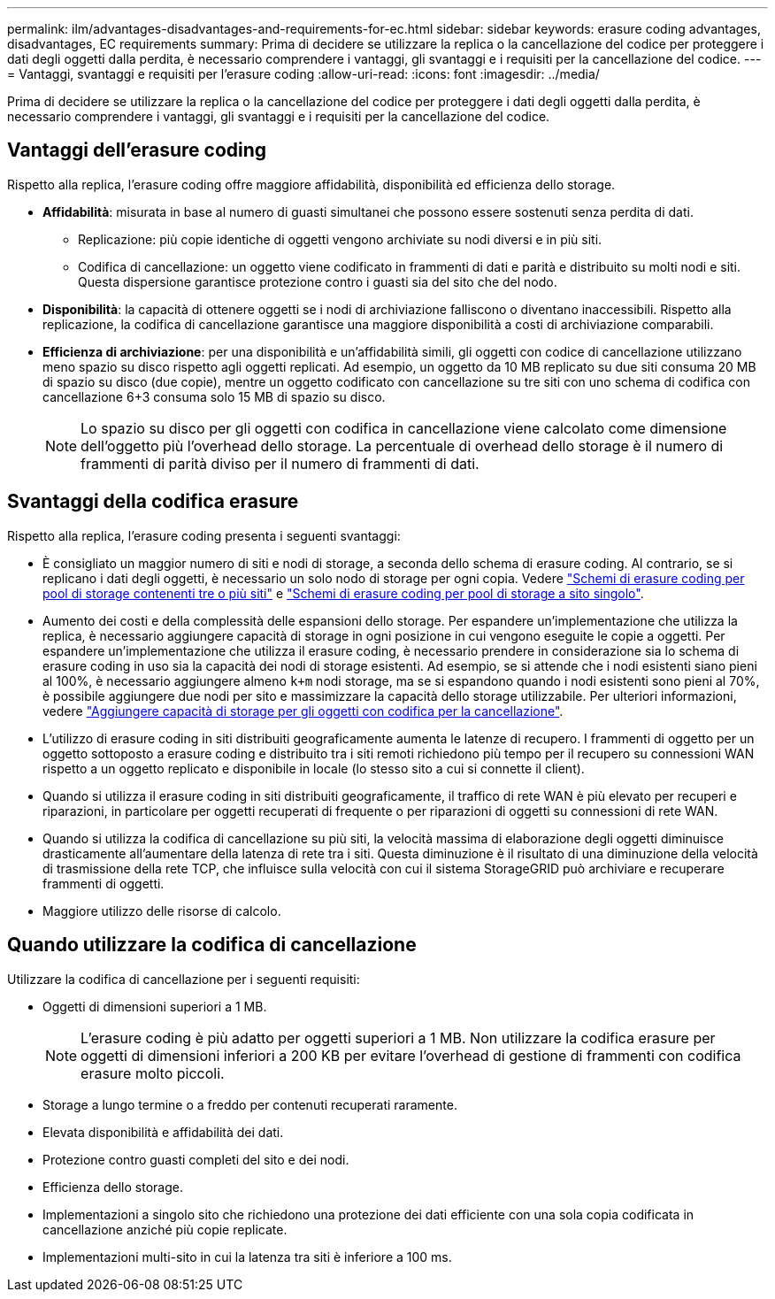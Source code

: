 ---
permalink: ilm/advantages-disadvantages-and-requirements-for-ec.html 
sidebar: sidebar 
keywords: erasure coding advantages, disadvantages, EC requirements 
summary: Prima di decidere se utilizzare la replica o la cancellazione del codice per proteggere i dati degli oggetti dalla perdita, è necessario comprendere i vantaggi, gli svantaggi e i requisiti per la cancellazione del codice. 
---
= Vantaggi, svantaggi e requisiti per l'erasure coding
:allow-uri-read: 
:icons: font
:imagesdir: ../media/


[role="lead"]
Prima di decidere se utilizzare la replica o la cancellazione del codice per proteggere i dati degli oggetti dalla perdita, è necessario comprendere i vantaggi, gli svantaggi e i requisiti per la cancellazione del codice.



== Vantaggi dell'erasure coding

Rispetto alla replica, l'erasure coding offre maggiore affidabilità, disponibilità ed efficienza dello storage.

* *Affidabilità*: misurata in base al numero di guasti simultanei che possono essere sostenuti senza perdita di dati.
+
** Replicazione: più copie identiche di oggetti vengono archiviate su nodi diversi e in più siti.
** Codifica di cancellazione: un oggetto viene codificato in frammenti di dati e parità e distribuito su molti nodi e siti.  Questa dispersione garantisce protezione contro i guasti sia del sito che del nodo.


* *Disponibilità*: la capacità di ottenere oggetti se i nodi di archiviazione falliscono o diventano inaccessibili.  Rispetto alla replicazione, la codifica di cancellazione garantisce una maggiore disponibilità a costi di archiviazione comparabili.
* *Efficienza di archiviazione*: per una disponibilità e un'affidabilità simili, gli oggetti con codice di cancellazione utilizzano meno spazio su disco rispetto agli oggetti replicati.  Ad esempio, un oggetto da 10 MB replicato su due siti consuma 20 MB di spazio su disco (due copie), mentre un oggetto codificato con cancellazione su tre siti con uno schema di codifica con cancellazione 6+3 consuma solo 15 MB di spazio su disco.
+

NOTE: Lo spazio su disco per gli oggetti con codifica in cancellazione viene calcolato come dimensione dell'oggetto più l'overhead dello storage. La percentuale di overhead dello storage è il numero di frammenti di parità diviso per il numero di frammenti di dati.





== Svantaggi della codifica erasure

Rispetto alla replica, l'erasure coding presenta i seguenti svantaggi:

* È consigliato un maggior numero di siti e nodi di storage, a seconda dello schema di erasure coding. Al contrario, se si replicano i dati degli oggetti, è necessario un solo nodo di storage per ogni copia. Vedere link:what-erasure-coding-schemes-are.html#erasure-coding-schemes-for-storage-pools-containing-three-or-more-sites["Schemi di erasure coding per pool di storage contenenti tre o più siti"] e link:what-erasure-coding-schemes-are.html#erasure-coding-schemes-for-one-site-storage-pools["Schemi di erasure coding per pool di storage a sito singolo"].
* Aumento dei costi e della complessità delle espansioni dello storage. Per espandere un'implementazione che utilizza la replica, è necessario aggiungere capacità di storage in ogni posizione in cui vengono eseguite le copie a oggetti. Per espandere un'implementazione che utilizza il erasure coding, è necessario prendere in considerazione sia lo schema di erasure coding in uso sia la capacità dei nodi di storage esistenti. Ad esempio, se si attende che i nodi esistenti siano pieni al 100%, è necessario aggiungere almeno `k+m` nodi storage, ma se si espandono quando i nodi esistenti sono pieni al 70%, è possibile aggiungere due nodi per sito e massimizzare la capacità dello storage utilizzabile. Per ulteriori informazioni, vedere link:../expand/adding-storage-capacity-for-erasure-coded-objects.html["Aggiungere capacità di storage per gli oggetti con codifica per la cancellazione"].
* L'utilizzo di erasure coding in siti distribuiti geograficamente aumenta le latenze di recupero. I frammenti di oggetto per un oggetto sottoposto a erasure coding e distribuito tra i siti remoti richiedono più tempo per il recupero su connessioni WAN rispetto a un oggetto replicato e disponibile in locale (lo stesso sito a cui si connette il client).
* Quando si utilizza il erasure coding in siti distribuiti geograficamente, il traffico di rete WAN è più elevato per recuperi e riparazioni, in particolare per oggetti recuperati di frequente o per riparazioni di oggetti su connessioni di rete WAN.
* Quando si utilizza la codifica di cancellazione su più siti, la velocità massima di elaborazione degli oggetti diminuisce drasticamente all'aumentare della latenza di rete tra i siti.  Questa diminuzione è il risultato di una diminuzione della velocità di trasmissione della rete TCP, che influisce sulla velocità con cui il sistema StorageGRID può archiviare e recuperare frammenti di oggetti.
* Maggiore utilizzo delle risorse di calcolo.




== Quando utilizzare la codifica di cancellazione

Utilizzare la codifica di cancellazione per i seguenti requisiti:

* Oggetti di dimensioni superiori a 1 MB.
+

NOTE: L'erasure coding è più adatto per oggetti superiori a 1 MB. Non utilizzare la codifica erasure per oggetti di dimensioni inferiori a 200 KB per evitare l'overhead di gestione di frammenti con codifica erasure molto piccoli.

* Storage a lungo termine o a freddo per contenuti recuperati raramente.
* Elevata disponibilità e affidabilità dei dati.
* Protezione contro guasti completi del sito e dei nodi.
* Efficienza dello storage.
* Implementazioni a singolo sito che richiedono una protezione dei dati efficiente con una sola copia codificata in cancellazione anziché più copie replicate.
* Implementazioni multi-sito in cui la latenza tra siti è inferiore a 100 ms.

